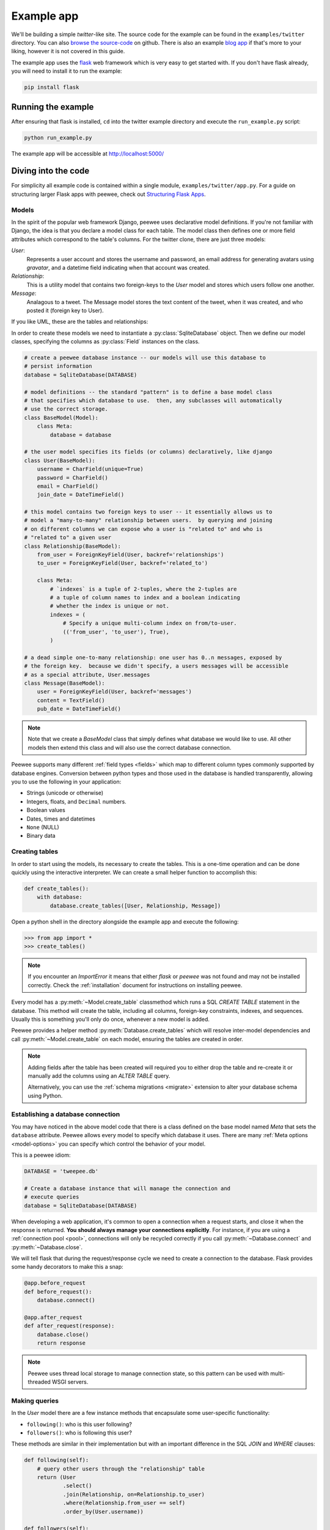 .. _example-app:

Example app
===========

We'll be building a simple *twitter*-like site. The source code for the example
can be found in the ``examples/twitter`` directory. You can also `browse the
source-code <https://github.com/coleifer/peewee/tree/master/examples/twitter>`_
on github. There is also an example `blog app
<https://github.com/coleifer/peewee/tree/master/examples/blog>`_ if that's more
to your liking, however it is not covered in this guide.

The example app uses the `flask <http://flask.pocoo.org/>`_ web framework which
is very easy to get started with. If you don't have flask already, you will
need to install it to run the example:

.. code-block:: console

    pip install flask

Running the example
-------------------

.. image:: tweepee.jpg

After ensuring that flask is installed, ``cd`` into the twitter example
directory and execute the ``run_example.py`` script:

.. code-block:: console

    python run_example.py

The example app will be accessible at http://localhost:5000/

Diving into the code
--------------------

For simplicity all example code is contained within a single module,
``examples/twitter/app.py``. For a guide on structuring larger Flask apps with
peewee, check out `Structuring Flask Apps
<http://charlesleifer.com/blog/structuring-flask-apps-a-how-to-for-those-coming-from-django/>`_.

.. _example-app-models:

Models
^^^^^^

In the spirit of the popular web framework Django, peewee uses declarative
model definitions. If you're not familiar with Django, the idea is that you
declare a model class for each table. The model class then defines one or more
field attributes which correspond to the table's columns. For the twitter
clone, there are just three models:

*User*:
    Represents a user account and stores the username and password, an email
    address for generating avatars using *gravatar*, and a datetime field
    indicating when that account was created.

*Relationship*:
    This is a utility model that contains two foreign-keys to
    the *User* model and stores which users follow one another.

*Message*:
    Analagous to a tweet. The Message model stores the text content of
    the tweet, when it was created, and who posted it (foreign key to User).

If you like UML, these are the tables and relationships:

.. image:: schema.jpg

In order to create these models we need to instantiate a
:py:class:`SqliteDatabase` object. Then we define our model classes, specifying
the columns as :py:class:`Field` instances on the class.

.. code-block:: python

    # create a peewee database instance -- our models will use this database to
    # persist information
    database = SqliteDatabase(DATABASE)

    # model definitions -- the standard "pattern" is to define a base model class
    # that specifies which database to use.  then, any subclasses will automatically
    # use the correct storage.
    class BaseModel(Model):
        class Meta:
            database = database

    # the user model specifies its fields (or columns) declaratively, like django
    class User(BaseModel):
        username = CharField(unique=True)
        password = CharField()
        email = CharField()
        join_date = DateTimeField()

    # this model contains two foreign keys to user -- it essentially allows us to
    # model a "many-to-many" relationship between users.  by querying and joining
    # on different columns we can expose who a user is "related to" and who is
    # "related to" a given user
    class Relationship(BaseModel):
        from_user = ForeignKeyField(User, backref='relationships')
        to_user = ForeignKeyField(User, backref='related_to')

        class Meta:
            # `indexes` is a tuple of 2-tuples, where the 2-tuples are
            # a tuple of column names to index and a boolean indicating
            # whether the index is unique or not.
            indexes = (
                # Specify a unique multi-column index on from/to-user.
                (('from_user', 'to_user'), True),
            )

    # a dead simple one-to-many relationship: one user has 0..n messages, exposed by
    # the foreign key.  because we didn't specify, a users messages will be accessible
    # as a special attribute, User.messages
    class Message(BaseModel):
        user = ForeignKeyField(User, backref='messages')
        content = TextField()
        pub_date = DateTimeField()

.. note::
    Note that we create a *BaseModel* class that simply defines what database
    we would like to use.  All other models then extend this class and will also
    use the correct database connection.


Peewee supports many different :ref:`field types <fields>` which map to
different column types commonly supported by database engines.  Conversion
between python types and those used in the database is handled transparently,
allowing you to use the following in your application:

* Strings (unicode or otherwise)
* Integers, floats, and ``Decimal`` numbers.
* Boolean values
* Dates, times and datetimes
* ``None`` (NULL)
* Binary data

Creating tables
^^^^^^^^^^^^^^^

In order to start using the models, its necessary to create the tables. This is
a one-time operation and can be done quickly using the interactive interpreter.
We can create a small helper function to accomplish this:

.. code-block:: python

    def create_tables():
        with database:
            database.create_tables([User, Relationship, Message])

Open a python shell in the directory alongside the example app and execute the
following:

.. code-block:: python

    >>> from app import *
    >>> create_tables()

.. note::
    If you encounter an *ImportError* it means that either *flask* or *peewee*
    was not found and may not be installed correctly. Check the :ref:`installation`
    document for instructions on installing peewee.

Every model has a :py:meth:`~Model.create_table` classmethod which runs a SQL
*CREATE TABLE* statement in the database. This method will create the table,
including all columns, foreign-key constraints, indexes, and sequences. Usually
this is something you'll only do once, whenever a new model is added.

Peewee provides a helper method :py:meth:`Database.create_tables` which will
resolve inter-model dependencies and call :py:meth:`~Model.create_table` on
each model, ensuring the tables are created in order.

.. note::
    Adding fields after the table has been created will required you to
    either drop the table and re-create it or manually add the columns
    using an *ALTER TABLE* query.

    Alternatively, you can use the :ref:`schema migrations <migrate>` extension
    to alter your database schema using Python.

Establishing a database connection
^^^^^^^^^^^^^^^^^^^^^^^^^^^^^^^^^^

You may have noticed in the above model code that there is a class defined on
the base model named *Meta* that sets the ``database`` attribute. Peewee allows
every model to specify which database it uses. There are many :ref:`Meta
options <model-options>` you can specify which control the behavior of your
model.

This is a peewee idiom:

.. code-block:: python

    DATABASE = 'tweepee.db'

    # Create a database instance that will manage the connection and
    # execute queries
    database = SqliteDatabase(DATABASE)

When developing a web application, it's common to open a connection when a
request starts, and close it when the response is returned. **You should always
manage your connections explicitly**. For instance, if you are using a
:ref:`connection pool <pool>`, connections will only be recycled correctly if
you call :py:meth:`~Database.connect` and :py:meth:`~Database.close`.

We will tell flask that during the request/response cycle we need to create a
connection to the database. Flask provides some handy decorators to make this a
snap:

.. code-block:: python

    @app.before_request
    def before_request():
        database.connect()

    @app.after_request
    def after_request(response):
        database.close()
        return response

.. note::
    Peewee uses thread local storage to manage connection state, so this
    pattern can be used with multi-threaded WSGI servers.

Making queries
^^^^^^^^^^^^^^

In the *User* model there are a few instance methods that encapsulate some
user-specific functionality:

* ``following()``: who is this user following?
* ``followers()``: who is following this user?

These methods are similar in their implementation but with an important
difference in the SQL *JOIN* and *WHERE* clauses:

.. code-block:: python

    def following(self):
        # query other users through the "relationship" table
        return (User
                .select()
                .join(Relationship, on=Relationship.to_user)
                .where(Relationship.from_user == self)
                .order_by(User.username))

    def followers(self):
        return (User
                .select()
                .join(Relationship, on=Relationship.from_user)
                .where(Relationship.to_user == self)
                .order_by(User.username))

Creating new objects
^^^^^^^^^^^^^^^^^^^^

When a new user wants to join the site we need to make sure the username is
available, and if so, create a new *User* record. Looking at the *join()* view,
we can see that our application attempts to create the User using
:py:meth:`Model.create`. We defined the *User.username* field with a unique
constraint, so if the username is taken the database will raise an
``IntegrityError``.

.. code-block:: python

    try:
        with database.atomic():
            # Attempt to create the user. If the username is taken, due to the
            # unique constraint, the database will raise an IntegrityError.
            user = User.create(
                username=request.form['username'],
                password=md5(request.form['password']).hexdigest(),
                email=request.form['email'],
                join_date=datetime.datetime.now())

        # mark the user as being 'authenticated' by setting the session vars
        auth_user(user)
        return redirect(url_for('homepage'))

    except IntegrityError:
        flash('That username is already taken')

We will use a similar approach when a user wishes to follow someone. To
indicate a following relationship, we create a row in the *Relationship* table
pointing from one user to another. Due to the unique index on ``from_user`` and
``to_user``, we will be sure not to end up with duplicate rows:

.. code-block:: python

    user = get_object_or_404(User, username=username)
    try:
        with database.atomic():
            Relationship.create(
                from_user=get_current_user(),
                to_user=user)
    except IntegrityError:
        pass

Performing subqueries
^^^^^^^^^^^^^^^^^^^^^

If you are logged-in and visit the twitter homepage, you will see tweets from
the users that you follow. In order to implement this cleanly, we can use a
subquery:

.. note::
    The subquery, ``user.following()``, by default would ordinarily select all
    the columns on the ``User`` model. Because we're using it as a subquery,
    peewee will only select the primary key.

.. code-block:: python

    # python code
    user = get_current_user()
    messages = (Message
                .select()
                .where(Message.user << user.following())
                .order_by(Message.pub_date.desc()))

This code corresponds to the following SQL query:

.. code-block:: sql

    SELECT t1."id", t1."user_id", t1."content", t1."pub_date"
    FROM "message" AS t1
    WHERE t1."user_id" IN (
        SELECT t2."id"
        FROM "user" AS t2
        INNER JOIN "relationship" AS t3
            ON t2."id" = t3."to_user_id"
        WHERE t3."from_user_id" = ?
    )

Other topics of interest
^^^^^^^^^^^^^^^^^^^^^^^^

There are a couple other neat things going on in the example app that are worth
mentioning briefly.

* Support for paginating lists of results is implemented in a simple function called
  ``object_list`` (after it's corollary in Django).  This function is used by all
  the views that return lists of objects.

  .. code-block:: python

      def object_list(template_name, qr, var_name='object_list', **kwargs):
          kwargs.update(
              page=int(request.args.get('page', 1)),
              pages=qr.count() / 20 + 1)
          kwargs[var_name] = qr.paginate(kwargs['page'])
          return render_template(template_name, **kwargs)

* Simple authentication system with a ``login_required`` decorator.  The first
  function simply adds user data into the current session when a user successfully
  logs in.  The decorator ``login_required`` can be used to wrap view functions,
  checking for whether the session is authenticated and if not redirecting to the
  login page.

  .. code-block:: python

      def auth_user(user):
          session['logged_in'] = True
          session['user'] = user
          session['username'] = user.username
          flash('You are logged in as %s' % (user.username))

      def login_required(f):
          @wraps(f)
          def inner(*args, **kwargs):
              if not session.get('logged_in'):
                  return redirect(url_for('login'))
              return f(*args, **kwargs)
          return inner

* Return a 404 response instead of throwing exceptions when an object is not
  found in the database.

  .. code-block:: python

      def get_object_or_404(model, *expressions):
          try:
              return model.get(*expressions)
          except model.DoesNotExist:
              abort(404)

.. note::
    To avoid having to frequently copy/paste :py:func:`object_list` or
    :py:func:`get_object_or_404`, these functions are included as part of the
    playhouse :ref:`flask extension module <flask_utils>`.

    .. code-block:: python

        from playhouse.flask_utils import get_object_or_404, object_list

More examples
-------------

There are more examples included in the peewee `examples directory
<https://github.com/coleifer/peewee/blob/master/examples/>`_, including:

* `Example blog app <https://github.com/coleifer/peewee/tree/master/examples/blog>`_ using Flask and peewee. Also see `accompanying blog post <http://charlesleifer.com/blog/how-to-make-a-flask-blog-in-one-hour-or-less/>`_.
* `An encrypted command-line diary <https://github.com/coleifer/peewee/blob/master/examples/diary.py>`_. There is a `companion blog post <http://charlesleifer.com/blog/dear-diary-an-encrypted-command-line-diary-with-python/>`_ you might enjoy as well.
* `Analytics web-service <https://github.com/coleifer/peewee/tree/master/examples/analytics>`_ (like a lite version of Google Analytics). Also check out the `companion blog post <http://charlesleifer.com/blog/saturday-morning-hacks-building-an-analytics-app-with-flask/>`_.

.. note::
    Like these snippets and interested in more?  Check out `flask-peewee <https://github.com/coleifer/flask-peewee>`_ -
    a flask plugin that provides a django-like Admin interface, RESTful API, Authentication and
    more for your peewee models.
